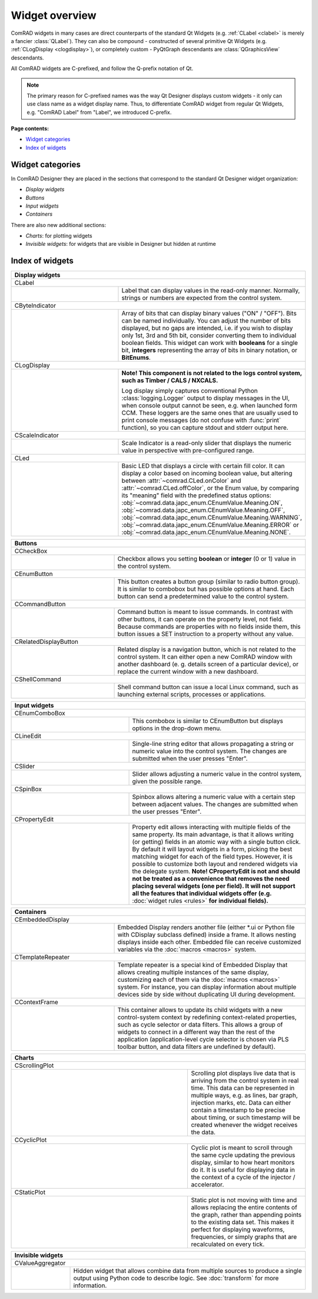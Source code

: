 Widget overview
===============

ComRAD widgets in many cases are direct counterparts of the standard Qt Widgets
(e.g. :ref:`CLabel <clabel>` is merely a fancier :class:`QLabel`).
They can also be compound - constructed of several primitive Qt Widgets (e.g. :ref:`CLogDisplay <clogdisplay>`),
or completely custom - PyQtGraph descendants are :class:`QGraphicsView` descendants.

All ComRAD widgets are C-prefixed, and follow the Q-prefix notation of Qt.

.. note:: The primary reason for C-prefixed names was the way Qt Designer displays custom widgets - it only
          can use class name as a widget display name. Thus, to differentiate ComRAD widget from regular Qt
          Widgets, e.g. "ComRAD Label" from "Label", we introduced C-prefix.

**Page contents:**

- `Widget categories`_
- `Index of widgets`_


Widget categories
-----------------

In ComRAD Designer they are placed in the sections that correspond to the standard Qt Designer widget organization:

- *Display widgets*
- *Buttons*
- *Input widgets*
- *Containers*

There are also new additional sections:

- *Charts*: for plotting widgets
- *Invisible widgets*: for widgets that are visible in Designer but hidden at runtime



Index of widgets
----------------


.. table::
   :widths: 50, 50

   ===================  ==================================================================
   **Display widgets**
   =======================================================================================
   CLabel
   ---------------------------------------------------------------------------------------
   |clabel|             .. _clabel:

                        Label that can display values in the read-only manner.
                        Normally, strings or numbers are expected from the control
                        system.
   CByteIndicator
   ---------------------------------------------------------------------------------------
   |cbyteindicator|     .. _cbyteindicator:

                        Array of bits that can display binary values ("ON" / "OFF").
                        Bits can be named individually. You can adjust the number of
                        bits displayed, but no gaps are intended, i.e. if you wish to
                        display only 1st, 3rd and 5th bit, consider converting them to
                        individual boolean fields. This widget can work with **booleans**
                        for a single bit, **integers** representing the array of bits in
                        binary notation, or **BitEnums**.
   CLogDisplay
   ---------------------------------------------------------------------------------------
   |clogdisplay|        .. _clogdisplay:

                        | **Note! This component is not related to the logs**
                          **control system, such as Timber / CALS / NXCALS.**
                        Log display simply captures conventional Python
                        :class:`logging.Logger` output to display messages in the UI, when
                        console output cannot be seen, e.g. when launched form CCM. These
                        loggers are the same ones that are usually used to print console
                        messages (do not confuse with :func:`print` function), so you can
                        capture stdout and stderr output here.
   CScaleIndicator
   ---------------------------------------------------------------------------------------
   |cscaleindicator|    .. _cscaleindicator:

                        Scale Indicator is a read-only slider that displays the numeric
                        value in perspective with pre-configured range.
   CLed
   ---------------------------------------------------------------------------------------
   |cled|               .. _cled:

                        Basic LED that displays a circle with certain fill color. It can
                        display a color based on incoming boolean value, but altering
                        between :attr:`~comrad.CLed.onColor` and
                        :attr:`~comrad.CLed.offColor`, or the Enum value, by comparing its
                        "meaning" field with the predefined status options:
                        :obj:`~comrad.data.japc_enum.CEnumValue.Meaning.ON`,
                        :obj:`~comrad.data.japc_enum.CEnumValue.Meaning.OFF`,
                        :obj:`~comrad.data.japc_enum.CEnumValue.Meaning.WARNING`,
                        :obj:`~comrad.data.japc_enum.CEnumValue.Meaning.ERROR` or
                        :obj:`~comrad.data.japc_enum.CEnumValue.Meaning.NONE`.
   ===================  ==================================================================


.. table::
   :widths: 35, 65

   ===================  ==================================================================
   **Buttons**
   =======================================================================================
   CCheckBox
   ---------------------------------------------------------------------------------------
   |ccheckbox|          .. _ccheckbox:

                        Checkbox allows you setting **boolean** or **integer** (0 or 1)
                        value in the control system.
   CEnumButton
   ---------------------------------------------------------------------------------------
   |cenumbutton|        .. _cenumbutton:

                        This button creates a button group (similar to radio button
                        group). It is similar to combobox but has possible options at
                        hand. Each button can send a predetermined value to the control
                        system.
   CCommandButton
   ---------------------------------------------------------------------------------------
   |ccommandbutton|     .. _ccommandbutton:

                        Command button is meant to issue commands. In contrast with other
                        buttons, it can operate on the property level, not field. Because
                        commands are properties with no fields inside them, this button
                        issues a SET instruction to a property without any value.
   CRelatedDisplayButton
   ---------------------------------------------------------------------------------------
   |crelateddisplay|    .. _crelateddisplay:

                        Related display is a navigation button, which is not related to
                        the control system. It can either open a new ComRAD window with
                        another dashboard (e. g. details screen of a particular device),
                        or replace the current window with a new dashboard.
   CShellCommand
   ---------------------------------------------------------------------------------------
   |cshellcommand|      .. _cshellcommand:

                        Shell command button can issue a local Linux command, such as
                        launching external scripts, processes or applications.
   ===================  ==================================================================


.. table::
   :widths: 40, 60

   ===================  ==================================================================
   **Input widgets**
   =======================================================================================
   CEnumComboBox
   ---------------------------------------------------------------------------------------
   |cenumcombobox|      .. _cenumcombobox:

                        This combobox is similar to CEnumButton but displays options in
                        the drop-down menu.
   CLineEdit
   ---------------------------------------------------------------------------------------
   |clineedit|          .. _clineedit:

                        Single-line string editor that allows propagating a string or
                        numeric value into the control system. The changes are submitted
                        when the user presses "Enter".
   CSlider
   ---------------------------------------------------------------------------------------
   |cslider|            .. _cslider:

                        Slider allows adjusting a numeric value in the control system,
                        given the possible range.
   CSpinBox
   ---------------------------------------------------------------------------------------
   |cspinbox|           .. _cspinbox:

                        Spinbox allows altering a numeric value with a certain step
                        between adjacent values. The changes are submitted when the user
                        presses "Enter".
   CPropertyEdit
   ---------------------------------------------------------------------------------------
   |cpropertyedit|      .. _cpropertyedit:

                        Property edit allows interacting with multiple fields of the same
                        property. Its main advantage, is that it allows writing (or
                        getting) fields in an atomic way with a single button click. By
                        default it will layout widgets in a form, picking the best
                        matching widget for each of the field types. However, it is
                        possible to customize both layout and rendered widgets via the
                        delegate system. **Note! CPropertyEdit is not and should not be
                        treated as a convenience that removes the need placing several
                        widgets (one per field). It will not support all the features that
                        individual widgets offer (e.g.** :doc:`widget rules <rules>` **for
                        individual fields).**
   ===================  ==================================================================


.. table::
   :widths: 35, 65

   ===================  ==================================================================
   **Containers**
   =======================================================================================
   CEmbeddedDisplay
   ---------------------------------------------------------------------------------------
   |cembeddeddisplay|   .. _cembeddeddisplay:

                        Embedded Display renders another file (either \*.ui or Python file
                        with CDisplay subclass defined) inside a frame. It allows nesting
                        displays inside each other. Embedded file can receive customized
                        variables via the :doc:`macros <macros>` system.
   CTemplateRepeater
   ---------------------------------------------------------------------------------------
   |ctemplaterepeater|  .. _ctemplaterepeater:

                        Template repeater is a special kind of Embedded Display that
                        allows creating multiple instances of the same display,
                        customizing each of them via the :doc:`macros <macros>` system.
                        For instance, you can display information about multiple devices
                        side by side without duplicating UI during development.
   CContextFrame
   ---------------------------------------------------------------------------------------
   |ccontextframe|      .. _ccontextframe:

                        This container allows to update its child widgets with a new
                        control-system context by redefining context-related properties,
                        such as cycle selector or data filters. This allows a group of
                        widgets to connect in a different way than the rest of the
                        application (application-level cycle selector is chosen via
                        PLS toolbar button, and data filters are undefined by default).
   ===================  ==================================================================


.. table::
   :widths: 60, 40

   ===================  ==================================================================
   **Charts**
   =======================================================================================
   CScrollingPlot
   ---------------------------------------------------------------------------------------
   |cscrollingplot|     .. _cscrollingplot:

                        Scrolling plot displays live data that is arriving from the
                        control system in real time. This data can be represented in
                        multiple ways, e.g. as lines, bar graph, injection marks, etc.
                        Data can either contain a timestamp to be precise about timing, or
                        such timestamp will be created whenever the widget receives the
                        data.
   CCyclicPlot
   ---------------------------------------------------------------------------------------
   |ccyclicplot|        .. _ccyclicplot:

                        Cyclic plot is meant to scroll through the same cycle updating the
                        previous display, similar to how heart monitors do it. It is
                        useful for displaying data in the context of a cycle of the
                        injector / accelerator.
   CStaticPlot
   ---------------------------------------------------------------------------------------
   |cstaticplot|        .. _cstaticplot:

                        Static plot is not moving with time and allows replacing the
                        entire contents of the graph, rather than appending points to the
                        existing data set. This makes it perfect for displaying waveforms,
                        frequencies, or simply graphs that are recalculated on every tick.
   ===================  ==================================================================


.. table::
   :widths: 20, 80

   =====================  ==================================================================
   **Invisible widgets**
   =========================================================================================
   CValueAggregator
   -----------------------------------------------------------------------------------------
   |cvalueaggregator|     .. _cvalueaggregator:

                          Hidden widget that allows combine data from multiple sources to
                          produce a single output using Python code to describe logic. See
                          :doc:`transform` for more information.
   =====================  ==================================================================


.. |clabel| image:: ../img/widget_clabel.png
.. |cbyteindicator| image:: ../img/widget_cbyteindicator.png
.. |clogdisplay| image:: ../img/widget_clogdisplay.png
.. |cscaleindicator| image:: ../img/widget_cscaleindicator.png
.. |ccheckbox| image:: ../img/widget_ccheckbox.png
.. |cled| image:: ../img/widget_cled.png
.. |cenumbutton| image:: ../img/widget_cenumbutton.png
.. |ccommandbutton| image:: ../img/widget_ccommandbutton.png
.. |crelateddisplay| image:: ../img/widget_crelateddisplay.png
.. |cshellcommand| image:: ../img/widget_cshellcommand.png
.. |cenumcombobox| image:: ../img/widget_ccombobox.png
.. |clineedit| image:: ../img/widget_clineedit.png
.. |cslider| image:: ../img/widget_cslider.png
.. |cspinbox| image:: ../img/widget_cspinbox.png
.. |cpropertyedit| image:: ../img/widget_cpropertyedit.png
.. |cembeddeddisplay| image:: ../img/widget_cembeddeddisplay.png
.. |ctemplaterepeater| image:: ../img/widget_ctemplaterepeater.png
.. |ccontextframe| image:: ../img/widget_ccontextframe.png
.. |cscrollingplot| image:: ../img/widget_cscrollingplot.png
.. |ccyclicplot| image:: ../img/widget_ccyclicplot.png
.. |cstaticplot| image:: ../img/widget_cstaticplot.png
.. |cvalueaggregator| image:: ../img/widget_cvalueaggregator.png